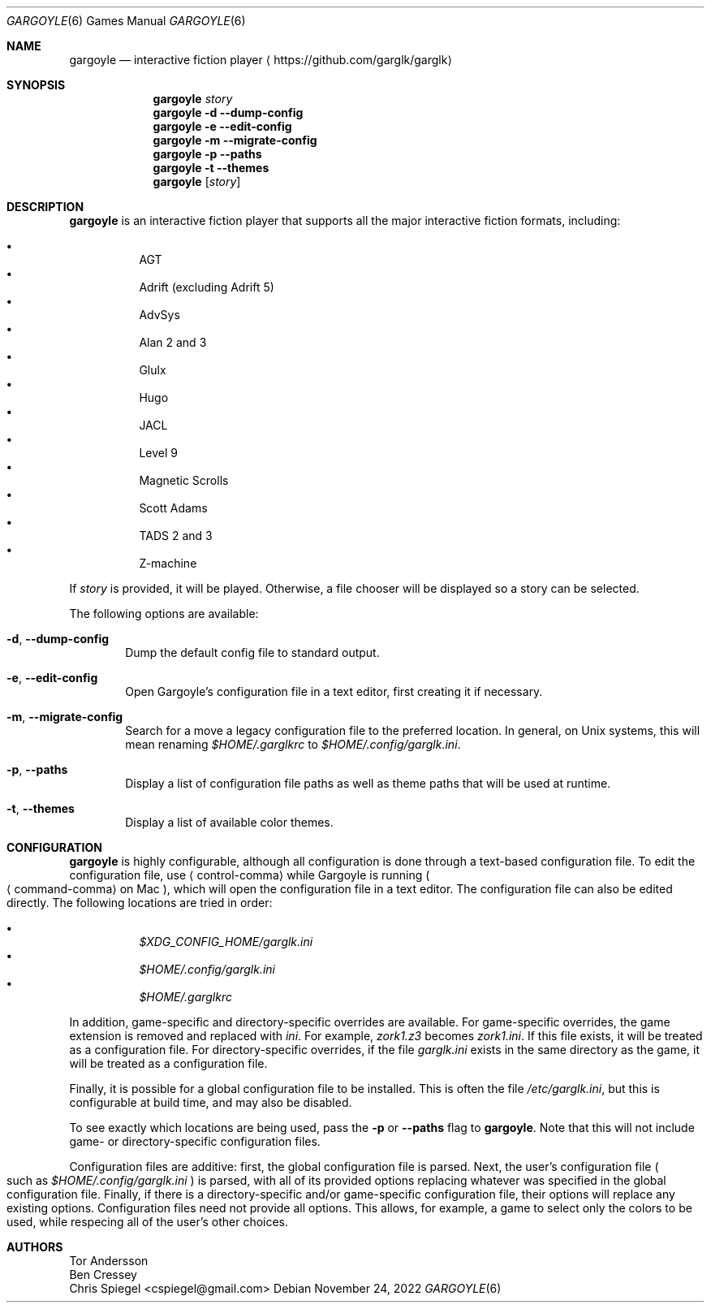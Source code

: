 .Dd November 24, 2022
.Dt GARGOYLE 6
.Os
.Sh NAME
.Nm gargoyle
.Nd interactive fiction player
.Aq Lk https://github.com/garglk/garglk
.Sh SYNOPSIS
.Nm
.Ar story
.Nm
.Fl d
.Fl \-dump-config
.Nm
.Fl e
.Fl \-edit-config
.Nm
.Fl m
.Fl \-migrate-config
.Nm
.Fl p
.Fl \-paths
.Nm
.Fl t
.Fl \-themes
.Nm
.Op Ar story
.Sh DESCRIPTION
.Nm
is an interactive fiction player that supports all the major interactive fiction
formats, including:
.Pp
.Bl -bullet -offset indent -width 0 -compact
.It
AGT
.It
Adrift (excluding Adrift 5)
.It
AdvSys
.It
Alan 2 and 3
.It
Glulx
.It
Hugo
.It
JACL
.It
Level 9
.It
Magnetic Scrolls
.It
Scott Adams
.It
TADS 2 and 3
.It
Z\-machine
.El
.Pp
If
.Ar story
is provided, it will be played.
Otherwise, a file chooser will be displayed so a story can be selected.
.Pp
The following options are available:
.Bl -tag -width flag
.It Fl d , \-dump-config
Dump the default config file to standard output.
.It Fl e , \-edit-config
Open Gargoyle's configuration file in a text editor, first creating it
if necessary.
.It Fl m , \-migrate-config
Search for a move a legacy configuration file to the preferred location.
In general, on Unix systems, this will mean renaming
.Pa $HOME/.garglkrc
to
.Pa $HOME/.config/garglk.ini .
.It Fl p , \-paths
Display a list of configuration file paths as well as theme paths that
will be used at runtime.
.It Fl t , \-themes
Display a list of available color themes.
.El
.Sh CONFIGURATION
.Nm
is highly configurable, although all configuration is done through a text-based
configuration file.
To edit the configuration file, use
.Aq control-comma
while Gargoyle is running
.Po Aq command-comma
on Mac
.Pc ,
which will open the configuration file in a text editor.
The configuration file can also be edited directly.
The following locations are tried in order:
.Pp
.Bl -bullet -offset indent -width 0 -compact
.It
.Pa $XDG_CONFIG_HOME/garglk.ini
.It
.Pa $HOME/.config/garglk.ini
.It
.Pa $HOME/.garglkrc
.El
.Pp
In addition, game-specific and directory-specific overrides are available.
For game-specific overrides, the game extension is removed and replaced with
.Pa ini .
For example,
.Pa zork1.z3
becomes
.Pa zork1.ini .
If this file exists, it will be treated as a configuration file.
For directory-specific overrides, if the file
.Pa garglk.ini
exists in the same directory as the game, it will be treated as a configuration
file.
.Pp
Finally, it is possible for a global configuration file to be installed.
This is often the file
.Pa /etc/garglk.ini ,
but this is configurable at build time, and may also be disabled.
.Pp
To see exactly which locations are being used, pass the
.Fl p
or
.Fl \-paths
flag to
.Nm .
Note that this will not include game- or directory-specific
configuration files.
.Pp
Configuration files are additive: first, the global configuration file is
parsed.
Next, the user's configuration file
.Po
such as
.Pa $HOME/.config/garglk.ini
.Pc
is parsed, with all of its provided options replacing whatever was specified in
the global configuration file.
Finally, if there is a directory-specific and/or game-specific configuration
file, their options will replace any existing options.
Configuration files need not provide all options.
This allows, for example, a game to select only the colors to be used, while
respecing all of the user's other choices.
.Sh AUTHORS
.An "Tor Andersson"
.An "Ben Cressey"
.An "Chris Spiegel" Aq cspiegel@gmail.com
